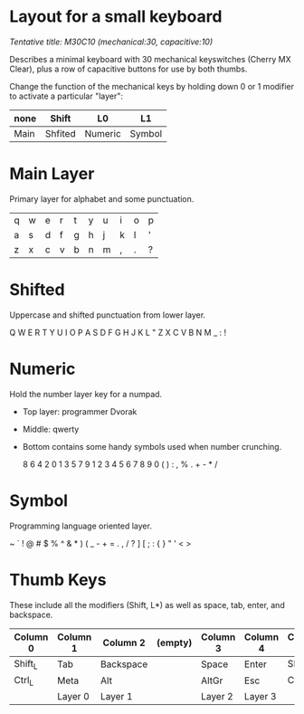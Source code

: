 * Layout for a small keyboard
/Tentative title: M30C10 (mechanical:30, capacitive:10)/

Describes a minimal keyboard with 30 mechanical keyswitches (Cherry MX Clear),
plus a row of capacitive buttons for use by both thumbs.

Change the function of the mechanical keys by holding down 0 or 1 modifier to activate a particular "layer":

| none | Shift   | L0      | L1     |
|------+---------+---------+--------|
| Main | Shfited | Numeric | Symbol |

* Main Layer
Primary layer for alphabet and some punctuation.

 | q | w | e | r | t | y | u | i | o | p |
 | a | s | d | f | g | h | j | k | l | ' |
 | z | x | c | v | b | n | m | , | . | ? |
                     
* Shifted
Uppercase and shifted punctuation from lower layer.

  Q W E R T   Y U I O P
  A S D F G   H J K L "
  Z X C V B   N M _ : !

* Numeric
Hold the number layer key for a numpad.
- Top layer: programmer Dvorak
- Middle: qwerty
- Bottom contains some handy symbols used when number crunching.

  8 6 4 2 0   1 3 5 7 9
  1 2 3 4 5   6 7 8 9 0
  ( ) : , %   . + - * /

* Symbol
Programming language oriented layer.

  ~ ` ! @ #   $ % ^ & *
  ) ( _ - +   = . , / ?
  ] [ ; : {   } " ' < >

* Thumb Keys
These include all the modifiers (Shift, L*) as well as space, tab, enter, and backspace.

| Column 0 | Column 1 | Column 2  | (empty) | Column 3 | Column 4 | Column 5 |
|----------+----------+-----------+---------+----------+----------+----------|
| Shift_L  | Tab      | Backspace |         | Space    | Enter    | Shift_R  |
| Ctrl_L   | Meta     | Alt       |         | AltGr    | Esc      | Ctrl_R   |
|          | Layer 0  | Layer 1   |         | Layer 2  | Layer 3  |          |

